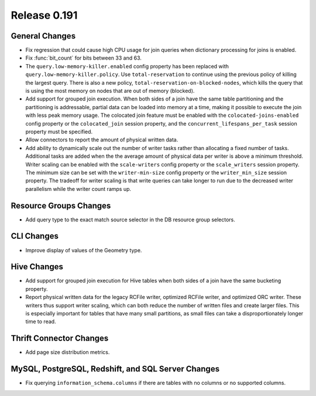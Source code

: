 =============
Release 0.191
=============

General Changes
---------------

* Fix regression that could cause high CPU usage for join queries when dictionary
  processing for joins is enabled.
* Fix :func:`bit_count` for bits between 33 and 63.
* The ``query.low-memory-killer.enabled`` config property has been replaced
  with ``query.low-memory-killer.policy``. Use ``total-reservation`` to continue
  using the previous policy of killing the largest query. There is also a new
  policy, ``total-reservation-on-blocked-nodes``, which kills the query that
  is using the most memory on nodes that are out of memory (blocked).
* Add support for grouped join execution. When both sides of a join have the
  same table partitioning and the partitioning is addressable, partial data
  can be loaded into memory at a time, making it possible to execute the join
  with less peak memory usage. The colocated join feature must be enabled with
  the ``colocated-joins-enabled`` config property or the ``colocated_join``
  session property, and the ``concurrent_lifespans_per_task`` session property
  must be specified.
* Allow connectors to report the amount of physical written data.
* Add ability to dynamically scale out the number of writer tasks rather
  than allocating a fixed number of tasks. Additional tasks are added when the
  the average amount of physical data per writer is above a minimum threshold.
  Writer scaling can be enabled with the ``scale-writers`` config property or
  the ``scale_writers`` session property. The minimum size can be set with the
  ``writer-min-size`` config property or the ``writer_min_size`` session property.
  The tradeoff for writer scaling is that write queries can take longer to run
  due to the decreased writer parallelism while the writer count ramps up.

Resource Groups Changes
-----------------------

*  Add query type to the exact match source selector in the DB resource group selectors.

CLI Changes
-----------

* Improve display of values of the Geometry type.

Hive Changes
------------

* Add support for grouped join execution for Hive tables when both
  sides of a join have the same bucketing property.
* Report physical written data for the legacy RCFile writer, optimized RCFile
  writer, and optimized ORC writer. These writers thus support writer scaling,
  which can both reduce the number of written files and create larger files.
  This is especially important for tables that have many small partitions, as
  small files can take a disproportionately longer time to read.

Thrift Connector Changes
------------------------

* Add page size distribution metrics.

MySQL, PostgreSQL, Redshift, and SQL Server Changes
---------------------------------------------------

* Fix querying ``information_schema.columns`` if there are tables with
  no columns or no supported columns.

